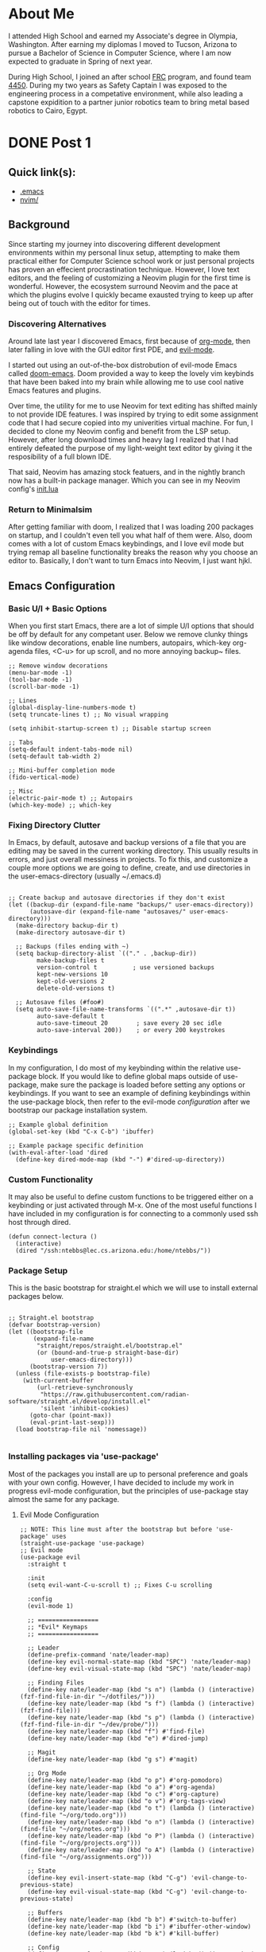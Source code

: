 #+hugo_base_dir: ../

* About Me
:PROPERTIES:
:EXPORT_HUGO_SECTION: /
:EXPORT_FILE_NAME: about
:END:
#+begin_export html
<div class="container">
    <div class="about-image-stack">
        <img src="/images/aboutmeWA.JPG" alt="Olympic Mountains, Washington">
        <img src="/images/aboutmeFRC1.JPG" alt="Olympia Robotics Federation, World Finals, Huston">
        <img src="/images/aboutmeTVR.png" alt="Tanque Verde Ranch Kids Program, Tucson AZ">
        <img src="/images/aboutmeCairo.JPG" alt="Nutty Scientists Lab, STEM Zone, Cairo, Egypt">
    </div>
    <div class="text-side">
        <p>I attended High School and earned my Associate's degree in Olympia, Washington. After earning my diplomas
        I moved to Tucson, Arizona to pursue a Bachelor of Science in Computer Science, where I am now expected to graduate
        in Spring of next year.</p>
        <p>During High School, I joined an after school <a href="https://www.firstinspires.org/programs/frc/" target="_blank">FRC</a> program,
        and found team <a href="https://www.orf4450.org/" target="_blank">4450</a>. During my two years as Safety Captain
        I was exposed to the engineering process in a competative environment, while also leading a capstone expidition to a
        partner junior robotics team to bring metal based robotics to Cairo, Egypt.</p>
    </div>
</div>
#+end_export



* DONE Post 1
:PROPERTIES:
:EXPORT_HUGO_SECTION: /posts/
:EXPORT_FILE_NAME: post-1
:EXPORT_DATE: <2025-09-17 Wed>
:EXPORT_TITLE: Migrating from Neovim to Emacs
:EXPORT_HUGO_TAGS: Emacs Configuration
:EXPORT_HUGO_CUSTOM_FRONT_MATTER: :showTags true
:EXPORT_HUGO_CUSTOM_FRONT_MATTER: :summary "A reflection on moving from a complex Neovim setup to a simpler, more intentional Emacs configuration that balances customization with minimalism."
:EXPORT_OPTIONS: toc:2
:END:

#+begin_export html
<div class="image-stack">
    <img src="/images/lazyvim1.png" alt="Lazy Neovim Distrobution">
    <img src="/images/doom1.png" alt="Doom Emacs Distrobution">
</div>
#+end_export

** Quick link(s):
- [[https://raw.githubusercontent.com/nathantebbs/dotfiles/refs/heads/main/.emacs][.emacs]]
- [[https://github.com/nathantebbs/dotfiles/tree/main/nvim][nvim/]]

** Background

Since starting my journey into discovering different development environments within my personal linux setup,
attempting to make them practical either for Computer Science school work or just personal projects has proven
an effecient procrastination technique. However, I love text editors, and the feeling of customizing a Neovim plugin for
the first time is wonderful. However, the ecosystem surround Neovim and the pace at which the plugins evolve I quickly became
exausted trying to keep up after being out of touch with the editor for times. 

*** Discovering Alternatives

Around late last year I discovered Emacs, first because of [[https://www.orgmode.org][org-mode]], then later falling in love with the GUI editor first PDE, and [[https://github.com/emacs-evil/evil][evil-mode]].

I started out using an out-of-the-box distrobution of evil-mode Emacs called [[https://github.com/doomemacs/doomemacs][doom-emacs]]. Doom provided a way to keep the lovely
vim keybinds that have been baked into my brain while allowing me to use cool native Emacs features and plugins.

Over time, the utility for me to use Neovim for text editing has shifted mainly to not provide IDE features. I was inspired
by trying to edit some assignment code that I had secure copied into my univerities virtual machine. For fun, I decided
to clone my Neovim config and benefit from the LSP setup. However, after long download times and heavy lag I realized that I had
entirely defeated the purpose of my light-weight text editor by giving it the resposibility of a full blown IDE.

That said, Neovim has amazing stock featuers, and in the nightly branch now has a built-in package manager. Which you can see
in my Neovim config's [[https://github.com/nathantebbs/dotfiles/blob/main/nvim/init.lua#L17][init.lua]]

*** Return to Minimalsim

After getting familiar with doom, I realized that I was loading 200 packages on startup, and I couldn't even tell you what half of
them were. Also, doom comes with a lot of custom Emacs keybindings, and I love evil mode but trying remap all baseline functionality
breaks the reason why you choose an editor to. Basically, I don't want to turn Emacs into Neovim, I just want hjkl.

** Emacs Configuration

*** Basic U/I + Basic Options

When you first start Emacs, there are a lot of simple U/I options that should be off by default
for any competant user. Below we remove clunky things like window decorations, enable line numbers, autopairs, which-key
org-agenda files, <C-u> for up scroll, and no more annoying backup~ files.

#+BEGIN_SRC elisp
  ;; Remove window decorations
  (menu-bar-mode -1)
  (tool-bar-mode -1)
  (scroll-bar-mode -1)

  ;; Lines
  (global-display-line-numbers-mode t)
  (setq truncate-lines t) ;; No visual wrapping

  (setq inhibit-startup-screen t) ;; Disable startup screen

  ;; Tabs
  (setq-default indent-tabs-mode nil)
  (setq-default tab-width 2)

  ;; Mini-buffer completion mode
  (fido-vertical-mode)

  ;; Misc
  (electric-pair-mode t) ;; Autopairs
  (which-key-mode) ;; which-key
#+END_SRC

*** Fixing Directory Clutter

In Emacs, by default, autosave and backup versions of a file that you are editing
may be saved in the current working directory. This usually results in errors, and just
overall messiness in projects. To fix this, and customize a couple more options we are going
to define, create, and use directories in the user-emacs-directory (usually ~/.emacs.d)

#+BEGIN_SRC elisp

  ;; Create backup and autosave directories if they don't exist
  (let ((backup-dir (expand-file-name "backups/" user-emacs-directory))
        (autosave-dir (expand-file-name "autosaves/" user-emacs-directory)))
    (make-directory backup-dir t)
    (make-directory autosave-dir t)

    ;; Backups (files ending with ~)
    (setq backup-directory-alist `(("." . ,backup-dir))
          make-backup-files t
          version-control t          ; use versioned backups
          kept-new-versions 10
          kept-old-versions 2
          delete-old-versions t)

    ;; Autosave files (#foo#)
    (setq auto-save-file-name-transforms `((".*" ,autosave-dir t))
          auto-save-default t
          auto-save-timeout 20        ; save every 20 sec idle
          auto-save-interval 200))    ; or every 200 keystrokes
#+END_SRC

*** Keybindings

In my configuration, I do most of my keybinding within the relative use-package block. If you would like to define
global maps outside of use-package, make sure the package is loaded before setting any options or keybindings.
If you want to see an example of defining keybindings within the use-package block, then refer to the evil-mode [[Evil Mode Configuration][configuration]]
after we bootstrap our package installation system.

#+BEGIN_SRC elisp
  ;; Example global definition
  (global-set-key (kbd "C-x C-b") 'ibuffer)

  ;; Example package specific definition
  (with-eval-after-load 'dired
    (define-key dired-mode-map (kbd "-") #'dired-up-directory))
#+END_SRC

*** Custom Functionality

It may also be useful to define custom functions to be triggered either on a keybinding
or just activated through M-x. One of the most useful functions I have included in my configuration
is for connecting to a commonly used ssh host through dired.

#+BEGIN_SRC elisp
(defun connect-lectura ()
  (interactive)
  (dired "/ssh:ntebbs@lec.cs.arizona.edu:/home/ntebbs/"))
#+END_SRC

*** Package Setup

This is the basic bootstrap for straight.el which we will use to install external packages below.

#+BEGIN_SRC elisp

  ;; Straight.el bootstrap
  (defvar bootstrap-version)
  (let ((bootstrap-file
         (expand-file-name
          "straight/repos/straight.el/bootstrap.el"
          (or (bound-and-true-p straight-base-dir)
              user-emacs-directory)))
        (bootstrap-version 7))
    (unless (file-exists-p bootstrap-file)
      (with-current-buffer
          (url-retrieve-synchronously
           "https://raw.githubusercontent.com/radian-software/straight.el/develop/install.el"
           'silent 'inhibit-cookies)
        (goto-char (point-max))
        (eval-print-last-sexp)))
    (load bootstrap-file nil 'nomessage))

#+END_SRC

*** Installing packages via 'use-package'

Most of the packages you install are up to personal preference and goals with your own config. However,
I have decided to include my work in progress evil-mode configuration, but the principles of
use-package stay almost the same for any package.

**** Evil Mode Configuration

#+BEGIN_SRC elisp
  ;; NOTE: This line must after the bootstrap but before 'use-package' uses
  (straight-use-package 'use-package)
  ;; Evil mode
  (use-package evil
    :straight t

    :init
    (setq evil-want-C-u-scroll t) ;; Fixes C-u scrolling

    :config
    (evil-mode 1)

    ;; =================
    ;; *Evil* Keymaps 
    ;; =================
    
    ;; Leader
    (define-prefix-command 'nate/leader-map)
    (define-key evil-normal-state-map (kbd "SPC") 'nate/leader-map)
    (define-key evil-visual-state-map (kbd "SPC") 'nate/leader-map)

    ;; Finding Files
    (define-key nate/leader-map (kbd "s n") (lambda () (interactive) (fzf-find-file-in-dir "~/dotfiles/")))
    (define-key nate/leader-map (kbd "s f") (lambda () (interactive) (fzf-find-file)))
    (define-key nate/leader-map (kbd "s p") (lambda () (interactive) (fzf-find-file-in-dir "~/dev/probe/")))
    (define-key nate/leader-map (kbd "f") #'find-file)
    (define-key nate/leader-map (kbd "e") #'dired-jump)

    ;; Magit
    (define-key nate/leader-map (kbd "g s") #'magit)

    ;; Org Mode
    (define-key nate/leader-map (kbd "o p") #'org-pomodoro)
    (define-key nate/leader-map (kbd "o a") #'org-agenda)
    (define-key nate/leader-map (kbd "o c") #'org-capture)
    (define-key nate/leader-map (kbd "o v") #'org-tags-view)
    (define-key nate/leader-map (kbd "o t") (lambda () (interactive) (find-file "~/org/todo.org")))
    (define-key nate/leader-map (kbd "o n") (lambda () (interactive) (find-file "~/org/notes.org")))
    (define-key nate/leader-map (kbd "o P") (lambda () (interactive) (find-file "~/org/projects.org")))
    (define-key nate/leader-map (kbd "o A") (lambda () (interactive) (find-file "~/org/assignments.org")))
    
    ;; State
    (define-key evil-insert-state-map (kbd "C-g") 'evil-change-to-previous-state)
    (define-key evil-visual-state-map (kbd "C-g") 'evil-change-to-previous-state)

    ;; Buffers
    (define-key nate/leader-map (kbd "b b") #'switch-to-buffer)
    (define-key nate/leader-map (kbd "b i") #'ibuffer-other-window)
    (define-key nate/leader-map (kbd "b k") #'kill-buffer)

    ;; Config
    (define-key nate/leader-map (kbd "r r") (lambda () (interactive) (load-file "~/.emacs"))))
  #+END_SRC

*** Theme

I have chosen to use an external theme as apposed to a built in themes. The main reasoning I have behind this is because
my emacs config is designed to be lightweight but not portable, that is I won't be installing this on any VMs.

#+BEGIN_SRC elisp
  ;; Simple Option
  ;; use M-x describe-theme RET to see available themes
  (load-theme 'modus-vivendi)

  ;; Current Approach (using straight.el)
  (use-package gruber-darker-theme
    :straight t
    :config
    (load-theme 'gruber-darker t))
#+END_SRC

#+begin_export html
<img src="/images/emacs.png" alt="Final product of config in action with the colorscheme set">
#+end_export

** Sources
- [[https://www.youtube.com/@LooseLeafLearning][Loose Leaf Learning (YT)]]
- [[https://github.com/rexim/gruber-darker-theme][Gruber Darker (Theme)]]
- [[https://github.com/emacs-evil/evil][evil-mode]]
- [[https://github.com/radian-software/straight.el][straight.el (Package Manager)]]
- [[https://github.com/doomemacs/doomemacs][Doom Emacs (IDE Alternative)]]
  
* TODO Post 2
:PROPERTIES:
:EXPORT_HUGO_SECTION: /posts/
:EXPORT_FILE_NAME: post-2
:EXPORT_DATE: <2025-10-10 Fri>
:EXPORT_TITLE: Exploring Raylib in Zig
:END:

*This post is currently testing a simple "Hello, World" program in C.*

#+BEGIN_SRC Zig
const rl = @import("raylib");

pub fn main() anyerror!void {
    // Initialization
    //--------------------------------------------------------------------------------------
    const screenWidth = 800;
    const screenHeight = 450;

    rl.initWindow(screenWidth, screenHeight, "raylib-zig [core] example - basic window");
    defer rl.closeWindow(); // Close window and OpenGL context

    rl.setTargetFPS(60); // Set our game to run at 60 frames-per-second
    //--------------------------------------------------------------------------------------

    // Main game loop
    while (!rl.windowShouldClose()) { // Detect window close button or ESC key
        // Update
        //----------------------------------------------------------------------------------
        // TODO: Update your variables here
        //----------------------------------------------------------------------------------

        // Draw
        //----------------------------------------------------------------------------------
        rl.beginDrawing();
        defer rl.endDrawing();

        rl.clearBackground(.white);

        rl.drawText("Congrats! You created your first window!", 190, 200, 20, .light_gray);
        //----------------------------------------------------------------------------------
    }
}
#+END_SRC
